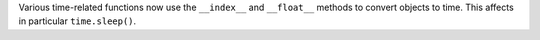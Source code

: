 Various time-related functions now use the ``__index__`` and ``__float__``
methods to convert objects to time. This affects in particular
``time.sleep()``.
